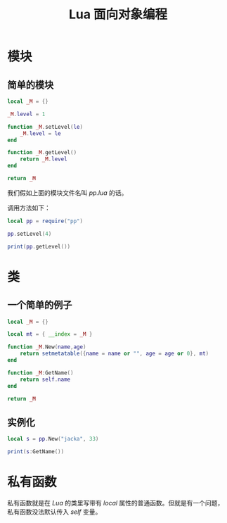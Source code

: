 #+TITLE: Lua 面向对象编程
* 模块
** 简单的模块
#+BEGIN_SRC lua
  local _M = {}

  _M.level = 1

  function _M.setLevel(le)
      _M.level = le
  end

  function _M.getLevel()
      return _M.level
  end

  return _M
#+END_SRC

我们假如上面的模块文件名叫 /pp.lua/ 的话。

调用方法如下：
#+BEGIN_SRC lua
  local pp = require("pp")

  pp.setLevel(4)

  print(pp.getLevel())
#+END_SRC
* 类
** 一个简单的例子
#+BEGIN_SRC lua
  local _M = {}

  local mt = { __index = _M }

  function _M.New(name,age)
      return setmetatable({name = name or "", age = age or 0}, mt)
  end

  function _M:GetName()
      return self.name
  end

  return _M
#+END_SRC

** 实例化
#+BEGIN_SRC lua
local s = pp.New("jacka", 33)

print(s:GetName())
#+END_SRC
* 私有函数
私有函数就是在 /Lua/ 的类里写带有 /local/ 属性的普通函数。但就是有一个问题，私有函数没法默认传入 /self/ 变量。
